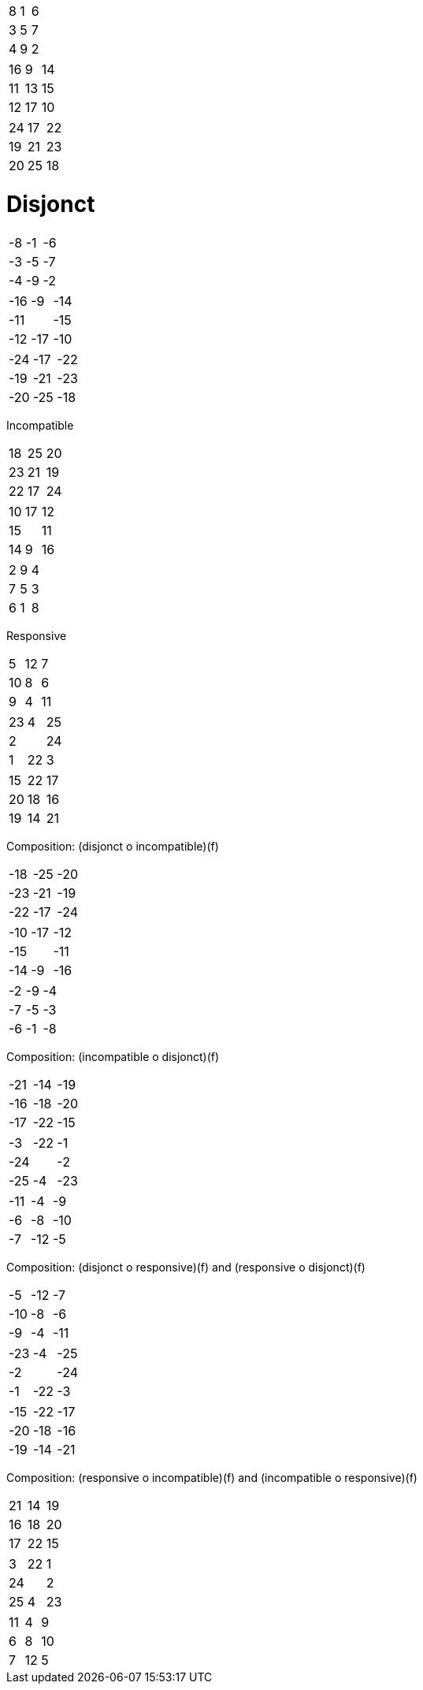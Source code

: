 |==================
|   8 |   1 |   6 
|   3 |   5 |   7 
|   4 |   9 |   2 
|==================


|==================
|  16 |   9 |  14 
|  11 |  13 |  15 
|  12 |  17 |  10 
|==================


|==================
|  24 |  17 |  22 
|  19 |  21 |  23 
|  20 |  25 |  18 
|==================



Disjonct
========

|==================
|  -8 |  -1 |  -6 
|  -3 |  -5 |  -7 
|  -4 |  -9 |  -2 
|==================


|==================
| -16 |  -9 | -14 
| -11 |     | -15 
| -12 | -17 | -10 
|==================


|==================
| -24 | -17 | -22 
| -19 | -21 | -23 
| -20 | -25 | -18 
|==================



Incompatible
========

|==================
|  18 |  25 |  20 
|  23 |  21 |  19 
|  22 |  17 |  24 
|==================


|==================
|  10 |  17 |  12 
|  15 |     |  11 
|  14 |   9 |  16 
|==================


|==================
|   2 |   9 |   4 
|   7 |   5 |   3 
|   6 |   1 |   8 
|==================



Responsive
========

|==================
|   5 |  12 |   7 
|  10 |   8 |   6 
|   9 |   4 |  11 
|==================


|==================
|  23 |   4 |  25 
|   2 |     |  24 
|   1 |  22 |   3 
|==================


|==================
|  15 |  22 |  17 
|  20 |  18 |  16 
|  19 |  14 |  21 
|==================



Composition: (disjonct o incompatible)(f)
========

|==================
| -18 | -25 | -20 
| -23 | -21 | -19 
| -22 | -17 | -24 
|==================


|==================
| -10 | -17 | -12 
| -15 |     | -11 
| -14 |  -9 | -16 
|==================


|==================
|  -2 |  -9 |  -4 
|  -7 |  -5 |  -3 
|  -6 |  -1 |  -8 
|==================



Composition: (incompatible o disjonct)(f)
========

|==================
| -21 | -14 | -19 
| -16 | -18 | -20 
| -17 | -22 | -15 
|==================


|==================
|  -3 | -22 |  -1 
| -24 |     |  -2 
| -25 |  -4 | -23 
|==================


|==================
| -11 |  -4 |  -9 
|  -6 |  -8 | -10 
|  -7 | -12 |  -5 
|==================



Composition: (disjonct o responsive)(f) and (responsive o disjonct)(f)
========

|==================
|  -5 | -12 |  -7 
| -10 |  -8 |  -6 
|  -9 |  -4 | -11 
|==================


|==================
| -23 |  -4 | -25 
|  -2 |     | -24 
|  -1 | -22 |  -3 
|==================


|==================
| -15 | -22 | -17 
| -20 | -18 | -16 
| -19 | -14 | -21 
|==================



Composition: (responsive o incompatible)(f) and (incompatible o responsive)(f)
========

|==================
|  21 |  14 |  19 
|  16 |  18 |  20 
|  17 |  22 |  15 
|==================


|==================
|   3 |  22 |   1 
|  24 |     |   2 
|  25 |   4 |  23 
|==================


|==================
|  11 |   4 |   9 
|   6 |   8 |  10 
|   7 |  12 |   5 
|==================

